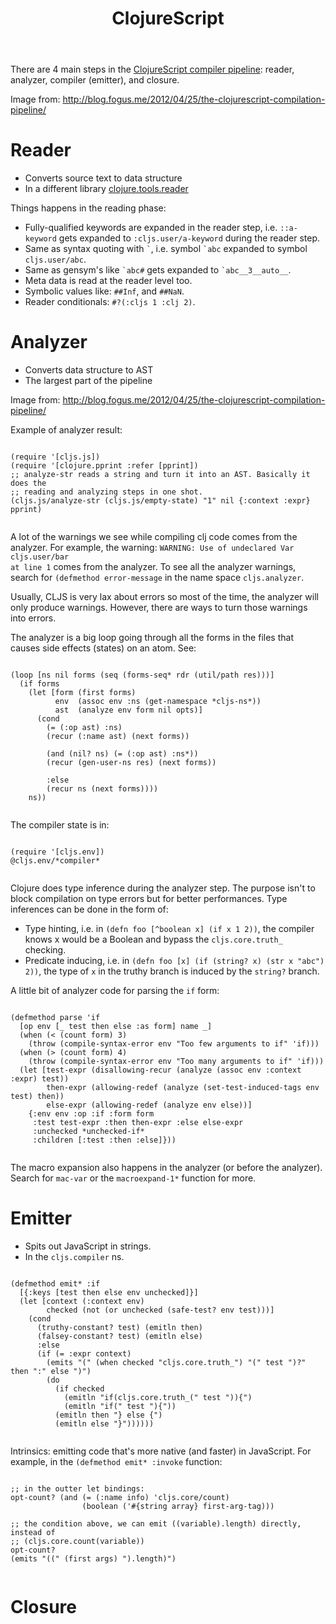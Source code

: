 #+title: ClojureScript

There are 4 main steps in the [[http://blog.fogus.me/2012/04/25/the-clojurescript-compilation-pipeline/][ClojureScript compiler pipeline]]: reader, analyzer,
compiler (emitter), and closure.

#+DOWNLOADED: http://farm8.staticflickr.com/7112/7110268589_cd20258b6e_d.jpg @ 2021-02-15 20:35:21
[[file:img/7110268589_cd20258b6e_d.jpg]]
Image from: http://blog.fogus.me/2012/04/25/the-clojurescript-compilation-pipeline/

* Reader

- Converts source text to data structure
- In a different library [[https://github.com/clojure/tools.reader][clojure.tools.reader]]

Things happens in the reading phase:

- Fully-qualified keywords are expanded in the reader step, i.e. =::a-keyword=
  gets expanded to =:cljs.user/a-keyword= during the reader step.
- Same as syntax quoting with =`=, i.e. symbol =`abc= expanded to symbol
  =cljs.user/abc=.
- Same as gensym's like ~`abc#~ gets expanded to ~`abc__3__auto__~.
- Meta data is read at the reader level too.
- Symbolic values like: =##Inf=, and =##NaN=.
- Reader conditionals: =#?(:cljs 1 :clj 2)=.

* Analyzer

- Converts data structure to AST
- The largest part of the pipeline


#+DOWNLOADED: http://farm6.staticflickr.com/5458/6965437392_e3f451c048_d.jpg @ 2021-02-15 20:34:33
[[file:img/6965437392_e3f451c048_d.jpg]]
Image from: http://blog.fogus.me/2012/04/25/the-clojurescript-compilation-pipeline/

Example of analyzer result:

#+begin_src clojurescript

  (require '[cljs.js])
  (require '[clojure.pprint :refer [pprint])
  ;; analyze-str reads a string and turn it into an AST. Basically it does the
  ;; reading and analyzing steps in one shot.
  (cljs.js/analyze-str (cljs.js/empty-state) "1" nil {:context :expr} pprint)

#+end_src

A lot of the warnings we see while compiling clj code comes from the
analyzer. For example, the warning: =WARNING: Use of undeclared Var cljs.user/bar
at line 1= comes from the analyzer. To see all the analyzer warnings, search for
=(defmethod error-message= in the name space =cljs.analyzer=.

Usually, CLJS is very lax about errors so most of the time, the analyzer will
only produce warnings. However, there are ways to turn those warnings into
errors.

The analyzer is a big loop going through all the forms in the files that causes
side effects (states) on an atom. See:

#+begin_src clojurec

  (loop [ns nil forms (seq (forms-seq* rdr (util/path res)))]
    (if forms
      (let [form (first forms)
            env  (assoc env :ns (get-namespace *cljs-ns*))
            ast  (analyze env form nil opts)]
        (cond
          (= (:op ast) :ns)
          (recur (:name ast) (next forms))

          (and (nil? ns) (= (:op ast) :ns*))
          (recur (gen-user-ns res) (next forms))

          :else
          (recur ns (next forms))))
      ns))

#+end_src

The compiler state is in:

#+begin_src clojurec

  (require '[cljs.env])
  @cljs.env/*compiler*

#+end_src

Clojure does type inference during the analyzer step. The purpose isn't to block
compilation on type errors but for better performances. Type inferences can be
done in the form of:

- Type hinting, i.e. in =(defn foo [^boolean x] (if x 1 2))=, the compiler knows x
  would be a Boolean and bypass the =cljs.core.truth_= checking.
- Predicate inducing, i.e. in =(defn foo [x] (if (string? x) (str x "abc") 2))=,
  the type of =x= in the truthy branch is induced by the ~string?~ branch.

A little bit of analyzer code for parsing the =if= form:

#+begin_src clojurec

  (defmethod parse 'if
    [op env [_ test then else :as form] name _]
    (when (< (count form) 3)
      (throw (compile-syntax-error env "Too few arguments to if" 'if)))
    (when (> (count form) 4)
      (throw (compile-syntax-error env "Too many arguments to if" 'if)))
    (let [test-expr (disallowing-recur (analyze (assoc env :context :expr) test))
          then-expr (allowing-redef (analyze (set-test-induced-tags env test) then))
          else-expr (allowing-redef (analyze env else))]
      {:env env :op :if :form form
       :test test-expr :then then-expr :else else-expr
       :unchecked *unchecked-if*
       :children [:test :then :else]}))

#+end_src

The macro expansion also happens in the analyzer (or before the
analyzer). Search for =mac-var= or the =macroexpand-1*= function for more.

* Emitter

- Spits out JavaScript in strings.
- In the =cljs.compiler= ns.

#+begin_src clojurec

  (defmethod emit* :if
    [{:keys [test then else env unchecked]}]
    (let [context (:context env)
          checked (not (or unchecked (safe-test? env test)))]
      (cond
        (truthy-constant? test) (emitln then)
        (falsey-constant? test) (emitln else)
        :else
        (if (= :expr context)
          (emits "(" (when checked "cljs.core.truth_") "(" test ")?" then ":" else ")")
          (do
            (if checked
              (emitln "if(cljs.core.truth_(" test ")){")
              (emitln "if(" test "){"))
            (emitln then "} else {")
            (emitln else "}"))))))

#+end_src

Intrinsics: emitting code that's more native (and faster) in JavaScript. For
example, in the ~(defmethod emit* :invoke~ function:

#+begin_src clojurec

  ;; in the outter let bindings:
  opt-count? (and (= (:name info) 'cljs.core/count)
                  (boolean ('#{string array} first-arg-tag)))

  ;; the condition above, we can emit ((variable).length) directly, instead of
  ;; (cljs.core.count(variable))
  opt-count?
  (emits "((" (first args) ").length)")

#+end_src

* Closure
